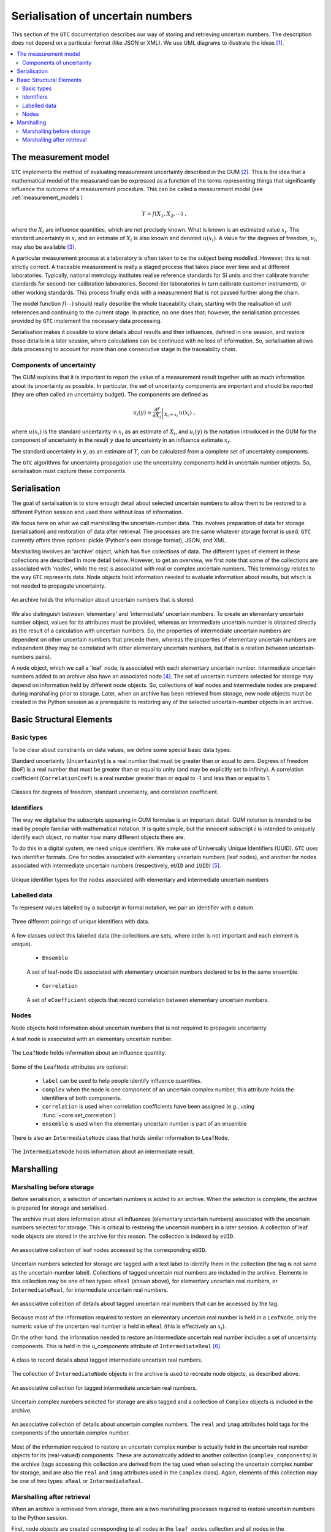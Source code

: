 .. _serialisation:

==================================
Serialisation of uncertain numbers
==================================
This section of the ``GTC`` documentation describes our way of storing and retrieving uncertain numbers. The description does not depend on a particular format (like JSON or XML). We use UML diagrams to illustrate the ideas [#UML]_.



.. contents::
   :local:

The measurement model
=====================

``GTC`` implements the method of evaluating measurement uncertainty described in the GUM [#GUM]_. This is the idea that a mathematical model of the measurand can be expressed as a function of the terms representing things that significantly influence the outcome of a measurement procedure. This can be called a measurement model (see :ref:`measurement_models`)

.. math::

    Y = f(X_1, X_2, \cdots) \;,
    
where the :math:`X_i` are influence quantities, which are not precisely known. What is known is an estimated value :math:`x_i`. The standard uncertainty in :math:`x_i` and an estimate of :math:`X_i` is also known and denoted :math:`u(x_i)`. A value for the degrees of freedom, :math:`\nu_i`, may also be available [#UREAL]_.

A particular measurement process at a laboratory is often taken to be the subject being modelled. However, this is not strictly correct. A traceable measurement is really a staged process that takes place over time and at different laboratories. Typically, national metrology institutes realise reference standards for SI units and then calibrate transfer standards for second-tier calibration laboratories. Second-tier laboratories in turn calibrate customer instruments, or other working standards. This process finally ends with a measurement that is not passed further along the chain. 

The model function :math:`f(\cdots)` should really describe the whole traceability chain, starting with the realisation of unit references and continuing to the current stage. In practice, no one does that; however, the serialisation processes provided by ``GTC`` implement the necessary data processing. 

Serialisation makes it possible to store details about results and their influences, defined in one session, and restore those details in a later session, where calculations can be continued with no loss of information. So, serialisation allows data processing to account for more than one consecutive stage in the traceability chain.

Components of uncertainty 
-------------------------

The GUM explains that it is important to report the value of a measurement result together with as much information about its uncertainty as possible. In particular, the set of uncertainty components are important and should be reported (they are often called an uncertainty budget). The components are defined as

.. math::

    u_i(y) = \left. \frac{\partial f}{\partial X_i} \right|_{X_i = x_i} \, u(x_i)\;,

where :math:`u(x_i)` is the standard uncertainty in :math:`x_i` as an estimate of :math:`X_i`, and :math:`u_i(y)` is the notation introduced in the GUM for the component of uncertainty in the result :math:`y` due to uncertainty in an influence estimate :math:`x_i`.

The standard uncertainty in :math:`y`, as an estimate of :math:`Y`, can be calculated from a complete set of uncertainty components.

The ``GTC`` algorithms for uncertainty propagation use the uncertainty components held in uncertain number objects. So, serialisation must capture these components.

Serialisation
=============

The goal of serialisation is to store enough detail about selected uncertain numbers to allow them to be restored to a different Python session and used there without loss of information.
 
We focus here on what we call marshalling the uncertain-number data. This involves preparation of data for storage (serialisation) and restoration of data after retrieval. The processes are the same whatever storage format is used. ``GTC`` currently offers three options: pickle (Python's own storage format), JSON, and XML.

Marshalling involves an 'archive' object, which has five collections of data. The different types of element in these collections are described in more detail below. However, to get an overview, we first note that some of the collections are associated with 'nodes', while the rest is associated with real or complex uncertain numbers. This terminology relates to the way ``GTC`` represents data. Node objects hold information needed to evaluate information about results, but which is not needed to propagate uncertainty.

.. figure:: ../images/dm/archive.png
    :align: center
    :alt: Archive class
    
    An archive holds the information about uncertain numbers that is stored.

We also distinguish between 'elementary' and 'intermediate' uncertain numbers. To create an elementary uncertain number object, values for its attributes must be provided, whereas an intermediate uncertain number is obtained directly as the result of a calculation with uncertain numbers. So, the properties of intermediate uncertain numbers are dependent on other uncertain numbers that precede them, whereas the properties of elementary uncertain numbers are independent (they may be correlated with other elementary uncertain numbers, but that is a relation between uncertain-numbers pairs). 

A node object, which we call a 'leaf' node, is associated with each elementary uncertain number. Intermediate uncertain numbers added to an archive also have an associated node [#Nodes]_.
The set of uncertain numbers selected for storage may depend on information held by different node objects. So, collections of leaf nodes and intermediate nodes are prepared during marshalling prior to storage. Later, when an archive has been retrieved from storage, new node objects must be created in the Python session as a prerequisite to restoring any of the selected uncertain-number objects in an archive. 
 
Basic Structural Elements 
=========================

Basic types
-----------
To be clear about constraints on data values, we define some special basic data types.

Standard uncertainty (``Uncertainty``) is a real number that must be greater than or equal to zero.  Degrees of freedom (``DoF``) is a real number that must be greater than or equal to unity (and may be explicitly set to infinity). A correlation coefficient (``CorrelationCoef``) is a real number greater than or equal to -1 and less than or equal to 1. 

.. figure:: ../images/dm/special_primitives.png
    :align: center
    :alt: Constrained primitive data types
    
    Classes for degrees of freedom, standard uncertainty, and correlation coefficient.
    
Identifiers
-----------
The way we digitalise the subscripts appearing in GUM formulae is an important detail. GUM notation is intended to be read by people familiar with mathematical notation. It is quite simple, but the innocent subscript :math:`i` is intended to uniquely identify each object, no matter how many different objects there are. 

To do this in a digital system, we need unique identifiers. We make use of Universally Unique Identifiers (UUID). ``GTC`` uses two identifier formats. One for nodes associated with elementary uncertain numbers (leaf nodes), and another for nodes associated with intermediate uncertain numbers (respectively, ``eUID`` and ``iUID``) [#IDs]_. 

.. figure:: ../images/dm/IDs.png
    :align: center
    :alt: ID classes
    
    Unique identifier types for the nodes associated with elementary and intermediate uncertain numbers
 
Labelled data
-------------

To represent values labelled by a subscript in formal notation, we pair an identifier with a datum. 

.. figure:: ../images/dm/id_reals.png
    :align: center
    :alt: Pairing of IDs with real values
    
    Three different pairings of unique identifiers with data.


A few classes collect this labelled data (the collections are sets, where order is not important and each element is unique). 

    * ``Ensemble``  

    .. figure:: ../images/dm/ensemble.png
        :align: center
        :alt: Ensemble class
        
        A set of leaf-node IDs associated with elementary uncertain numbers declared to be in the same ensemble.  
        
    * ``Correlation`` 

    .. figure:: ../images/dm/correlation.png
        :align: center
        :alt: Correlation class
        
        A set of ``eCoefficient`` objects that record correlation between elementary uncertain numbers. 

 
Nodes
-----
Node objects hold information about uncertain numbers that is not required to propagate uncertainty. 

A leaf node is associated with an elementary uncertain number. 

.. figure:: ../images/dm/leaves.png
    :align: center
    :alt: LeafNode class
    
    The ``LeafNode`` holds information about an influence quantity. 
  
Some of the ``LeafNode`` attributes are optional:

    * ``label`` can be used to help people identify influence quantities.
    * ``complex`` when the node is one component of an uncertain complex number, this attribute holds the identifiers of both components.
    * ``correlation`` is used when correlation coefficients have been assigned (e.g., using :func:`~core.set_correlation`)
    * ``ensemble`` is used when the elementary uncertain number is part of an ensemble

There is also an ``IntermediateNode`` class that holds similar information to ``LeafNode``. 

.. figure:: ../images/dm/intermediate_node.png
    :align: center
    :alt: IntermediateNode class
    
    The ``IntermediateNode`` holds information about an intermediate result.  

Marshalling
===========    
Marshalling before storage 
--------------------------
Before serialisation, a selection of uncertain numbers is added to an archive. When the selection is complete, the archive is prepared for storage and serialised. 

The archive must store information about all influences (elementary uncertain numbers) associated with the uncertain numbers selected for storage. This is critical to restoring the uncertain numbers in a later session. A collection of leaf node objects are stored in the archive for this reason. The collection is indexed by ``eUID``. 

.. figure:: ../images/dm/leaves_collection.png
    :align: center
    :alt: Class for collecting leaf nodes
    
    An associative collection of leaf nodes accessed by the corresponding ``eUID``.   


Uncertain numbers selected for storage are tagged with a text label to identify them in the collection (the tag is not same as the uncertain-number label). Collections of tagged uncertain real numbers are included in the archive. Elements in this collection may be one of two types: ``eReal`` (shown above), for elementary uncertain real numbers, or ``IntermediateReal``, for intermediate uncertain real numbers. 

.. figure:: ../images/dm/reals_collection.png
    :align: center
    :alt: Class for tagged uncertain real numbers
    
    An associative collection of details about tagged uncertain real numbers that can be accessed by the tag.   


Because most of the information required to restore an elementary uncertain real number is held in a ``LeafNode``, only the numeric value of the uncertain real number is held in ``eReal`` (this is effectively an :math:`x_i`).

On the other hand, the information needed to restore an intermediate uncertain real number includes a set of uncertainty components. This is held in the `u_components` attribute of ``IntermediateReal`` [#components]_.

.. figure:: ../images/dm/intermediate_real.png
    :align: center
    :alt: Class for tagged uncertain real numbers
    
    A class to record details about tagged intermediate uncertain real numbers.   

The collection of ``IntermediateNode`` objects in the archive is used to recreate node objects, as described above. 

.. figure:: ../images/dm/intermediate_collection.png
    :align: center
    :alt: Class for tagged uncertain real numbers
    
    An associative collection for tagged intermediate uncertain real numbers.   

 
Uncertain complex numbers selected for storage are also tagged and a collection of ``Complex`` objects is included in the archive. 
 
.. figure:: ../images/dm/complex.png
    :align: center
    :alt: Complex class
    
    An associative collection of details about uncertain complex numbers. The ``real`` and ``imag`` attributes hold tags for the components of the uncertain complex number. 

Most of the information required to restore an uncertain complex number is actually held in the uncertain real number objects for its (real-valued) components. These are automatically added to another collection (``complex_components``) in the archive (tags accessing this collection are derived from the tag used when selecting the uncertain complex number for storage, and are also the ``real`` and ``imag`` attributes used in the ``Complex`` class). Again, elements of this collection may be one of two types: ``eReal`` or ``IntermediateReal``.
    
Marshalling after retrieval 
---------------------------
When an archive is retrieved from storage, there are a two marshalling processes required to restore uncertain numbers to the Python session. 

First, node objects are created corresponding to all nodes in the ``leaf_nodes`` collection and all nodes in the ``intermediate_nodes`` collection. This provides the support necessary for creating uncertain number objects, which need to refer to particular nodes. The process retains the unique node identifiers, ensuring that identities are preserved. Information about correlations and ensembles is also restored, as required.

The second process creates uncertain number objects for each of the tagged objects in the archive, by retrieving information about components of uncertainty, as required. These uncertain number objects are held in the archive until requested. 

.. rubric:: Footnotes
 
.. [#UML] 

   Object Management Group, *Unified Modeling Language Specification (Version 2.5)*, (2015) https://www.omg.org/spec/UML/2.5
   
.. [#GUM]

    BIPM and IEC and IFCC and ISO and IUPAC and IUPAP and OIML, 
    *Evaluation of measurement data - Guide to the expression of uncertainty in measurement JCGM 100:2008 (GUM 1995 with minor corrections)*, (2008) `http://www.bipm.org/en/publications/guides/gum <http://www.iso.org/sites/JCGM/GUM/JCGM100/C045315e-html/C045315e.html?csnumber=50461>`_

 
.. [#UREAL]

    The function :func:`~core.ureal` takes values of :math:`x_i`, :math:`u(x_i)`, and :math:`\nu_i` and creates an elementary uncertain real number representing :math:`X_i`.

.. [#Nodes]

     The function :func:`~core.result` must be used to create a node for an intermediate uncertain number.
     
.. [#IDS]

    Identifier formats do not affect the conceptual description of serialisation. Integer tuples are the identifiers of uncertain-number objects. For elementary uncertain numbers, a 2-tuple is used: the first element is a UUID, in long integer format, obtained once for each session; the second element is an integer obtained from a counter which is incremented during the session. This format of identifier can be ordered. For intermediate uncertain numbers, the identifier is a 3-tuple, with the first two elements obtained as for elementary uncertain numbers and the last element is zero. The tuple length is used to distinguishes between elementary and intermediate identifiers, so first two elements of the identifiers may collide.
    
.. [#components]

    In practice, there is some benefit in separating the components of uncertainty into two distinct subsets, one of which has components with respect to influences that are correlated. There is also interest in recording what we call intermediate components of uncertainty, which relate to how much contribution an intermediate result makes to a subsequent result (for more details, see [#GTC2023]_).
    
.. [#GTC2023]

    B. D. Hall, *The GUM Tree Calculator: A Python Package for Measurement Modelling and Data Processing with Automatic Evaluation of Uncertainty*, Metrology 2022, 2(1), 128-149;
    https://doi.org/10.3390/metrology2010009 
